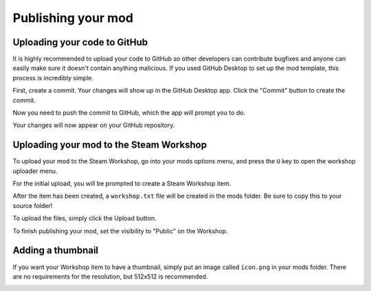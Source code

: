 Publishing your mod
###################

Uploading your code to GitHub
=============================

It is highly recommended to upload your code to GitHub so other developers can contribute bugfixes
and anyone can easily make sure it doesn't contain anything malicious. If you used GitHub Desktop to
set up the mod template, this process is incredibly simple.

First, create a commit. Your changes will show up in the GitHub Desktop app. Click the "Commit" button
to create the commit.

.. image:: images/publishing_1.png

Now you need to push the commit to GitHub, which the app will prompt you to do.

.. image:: images/publishing_2.png

Your changes will now appear on your GitHub repository.


Uploading your mod to the Steam Workshop
========================================

To upload your mod to the Steam Workshop, go into your mods options menu, and press the ``U`` key
to open the workshop uploader menu.

For the initial upload, you will be prompted to create a Steam Workshop item.

.. image:: images/publishing_3.png

After the item has been created, a ``workshop.txt`` file will be created in the mods folder. Be sure
to copy this to your source folder!

To upload the files, simply click the Upload button.

.. image:: images/publishing_4.png

To finish publishing your mod, set the visibility to "Public" on the Workshop.

.. image:: images/publishing_5.png

Adding a thumbnail
==================

If you want your Workshop item to have a thumbnail, simply put an image called ``icon.png`` in your mods
folder. There are no requirements for the resolution, but 512x512 is recommended.

.. image:: images/publishing_6.png